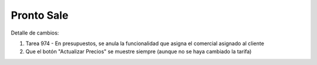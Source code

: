 =================
Pronto Sale
=================

Detalle de cambios:

#. Tarea 974 - En presupuestos, se anula la funcionalidad que asigna el comercial asignado al cliente
#. Que el botón "Actualizar Precios" se muestre siempre (aunque no se haya cambiado la tarifa)

